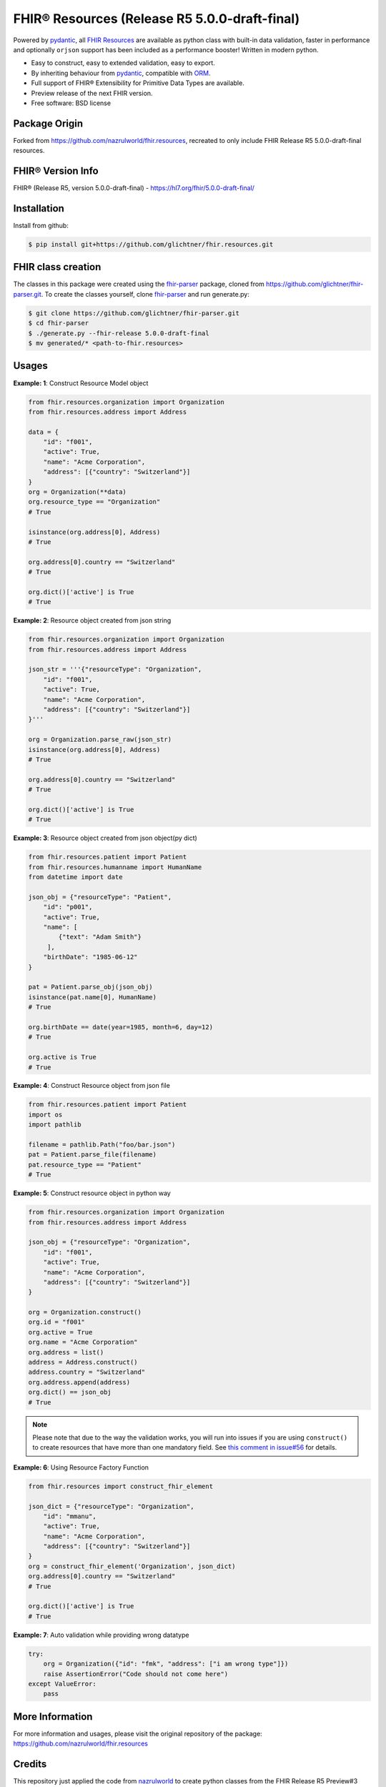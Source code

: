 ==============================================
FHIR® Resources (Release R5 5.0.0-draft-final)
==============================================

.. image:: https://www.hl7.org/fhir/assets/images/fhir-logo-www.png
        :target: https://www.hl7.org/implement/standards/product_brief.cfm?product_id=449
        :alt: HL7® FHIR®

Powered by pydantic_, all `FHIR Resources <https://build.fhir.org/resourcelist.html>`_ are available as python class with built-in
data validation, faster in performance and optionally ``orjson`` support has been included as a performance booster! Written in modern python.

* Easy to construct, easy to extended validation, easy to export.
* By inheriting behaviour from pydantic_, compatible with `ORM <https://en.wikipedia.org/wiki/Object-relational_mapping>`_.
* Full support of FHIR® Extensibility for Primitive Data Types are available.
* Preview release of the next FHIR version.
* Free software: BSD license

Package Origin
--------------
Forked from https://github.com/nazrulworld/fhir.resources, recreated to only include FHIR Release R5 5.0.0-draft-final resources.

FHIR® Version Info
------------------

FHIR® (Release R5, version 5.0.0-draft-final) - https://hl7.org/fhir/5.0.0-draft-final/

Installation
------------

Install from github:

.. code-block:: shell

    $ pip install git+https://github.com/glichtner/fhir.resources.git


FHIR class creation
-------------------
The classes in this package were created using the fhir-parser_ package, cloned from https://github.com/glichtner/fhir-parser.git. To create the classes yourself, clone fhir-parser_ and run generate.py:

.. code-block:: shell

    $ git clone https://github.com/glichtner/fhir-parser.git
    $ cd fhir-parser
    $ ./generate.py --fhir-release 5.0.0-draft-final
    $ mv generated/* <path-to-fhir.resources>


Usages
------

**Example: 1**: Construct Resource Model object


.. code-block:: python


    from fhir.resources.organization import Organization
    from fhir.resources.address import Address

    data = {
        "id": "f001",
        "active": True,
        "name": "Acme Corporation",
        "address": [{"country": "Switzerland"}]
    }
    org = Organization(**data)
    org.resource_type == "Organization"
    # True

    isinstance(org.address[0], Address)
    # True

    org.address[0].country == "Switzerland"
    # True

    org.dict()['active'] is True
    # True

**Example: 2**: Resource object created from json string

.. code-block:: python

    from fhir.resources.organization import Organization
    from fhir.resources.address import Address

    json_str = '''{"resourceType": "Organization",
        "id": "f001",
        "active": True,
        "name": "Acme Corporation",
        "address": [{"country": "Switzerland"}]
    }'''

    org = Organization.parse_raw(json_str)
    isinstance(org.address[0], Address)
    # True

    org.address[0].country == "Switzerland"
    # True

    org.dict()['active'] is True
    # True


**Example: 3**: Resource object created from json object(py dict)

.. code-block:: python

    from fhir.resources.patient import Patient
    from fhir.resources.humanname import HumanName
    from datetime import date

    json_obj = {"resourceType": "Patient",
        "id": "p001",
        "active": True,
        "name": [
            {"text": "Adam Smith"}
         ],
        "birthDate": "1985-06-12"
    }

    pat = Patient.parse_obj(json_obj)
    isinstance(pat.name[0], HumanName)
    # True

    org.birthDate == date(year=1985, month=6, day=12)
    # True

    org.active is True
    # True



**Example: 4**: Construct Resource object from json file

.. code-block:: python

    from fhir.resources.patient import Patient
    import os
    import pathlib

    filename = pathlib.Path("foo/bar.json")
    pat = Patient.parse_file(filename)
    pat.resource_type == "Patient"
    # True


**Example: 5**: Construct resource object in python way

.. code-block:: python

    from fhir.resources.organization import Organization
    from fhir.resources.address import Address

    json_obj = {"resourceType": "Organization",
        "id": "f001",
        "active": True,
        "name": "Acme Corporation",
        "address": [{"country": "Switzerland"}]
    }

    org = Organization.construct()
    org.id = "f001"
    org.active = True
    org.name = "Acme Corporation"
    org.address = list()
    address = Address.construct()
    address.country = "Switzerland"
    org.address.append(address)
    org.dict() == json_obj
    # True


.. note::
    Please note that due to the way the validation works, you will run into issues if you are using ``construct()`` to create
    resources that have more than one mandatory field. See `this comment in issue#56 <https://github.com/nazrulworld/fhir.resources/issues/56#issuecomment-784520234>`_ for details.

**Example: 6**: Using Resource Factory Function

.. code-block:: python

    from fhir.resources import construct_fhir_element

    json_dict = {"resourceType": "Organization",
        "id": "mmanu",
        "active": True,
        "name": "Acme Corporation",
        "address": [{"country": "Switzerland"}]
    }
    org = construct_fhir_element('Organization', json_dict)
    org.address[0].country == "Switzerland"
    # True

    org.dict()['active'] is True
    # True


**Example: 7**: Auto validation while providing wrong datatype

.. code-block:: python

    try:
        org = Organization({"id": "fmk", "address": ["i am wrong type"]})
        raise AssertionError("Code should not come here")
    except ValueError:
        pass


More Information
----------------
For more information and usages, please visit the original repository of the package: https://github.com/nazrulworld/fhir.resources


Credits
-------
This repository just applied the code from nazrulworld_ to create python classes from the FHIR Release R5 Preview#3 build (with a few tweaks to make it run with FHIR R5).

All FHIR® Resources (python classes) are generated using fhir-parser_ which is forked from https://github.com/smart-on-fhir/fhir-parser.git.

.. _`nazrulworld`: https://github.com/nazrulworld/
.. _`fhir-parser`: https://github.com/glichtner/fhir-parser
.. _`pydantic`: https://pydantic-docs.helpmanual.io/
.. _`orjson`: <https://pypi.org/project/orjson/>

© Copyright HL7® logo, FHIR® logo and the flaming fire are registered trademarks
owned by `Health Level Seven International <https://www.hl7.org/legal/trademarks.cfm?ref=https://pypi.org/project/fhir-resources/>`_

.. role:: strike
    :class: strike
.. role:: raw-html(raw)
    :format: html
